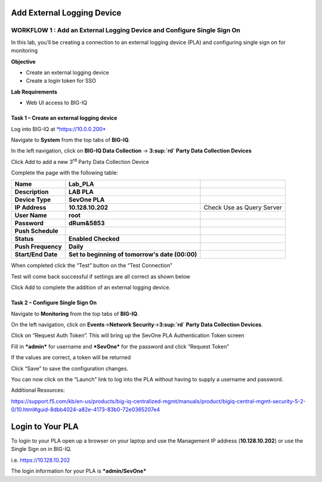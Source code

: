 Add External Logging Device
===========================

WORKFLOW 1 : Add an External Logging Device and Configure Single Sign On
~~~~~~~~~~~~~~~~~~~~~~~~~~~~~~~~~~~~~~~~~~~~~~~~~~~~~~~~~~~~~~~~~~~~~~~~

In this lab, you’ll be creating a connection to an external logging
device (PLA) and configuring single sign on for monitoring

**Objective**

-  Create an external logging device

-  Create a login token for SSO

**Lab Requirements**

-  Web UI access to BIG-IQ

Task 1 – Create an external logging device
^^^^^^^^^^^^^^^^^^^^^^^^^^^^^^^^^^^^^^^^^^

Log into BIG-IQ at `*https://10.0.0.200* <https://10.0.0.200>`__

Navigate to **System** from the top tabs of **BIG-IQ**.

In the left navigation, click on **BIG-IQ Data Collection** →
**3\ :sup:`rd` Party Data Collection Devices**

|image136|

Click Add to add a new 3\ :sup:`rd` Party Data Collection Device

|image137|

Complete the page with the following table:

+----------------------+---------------------------------------------------+-----------------------------+
| **Name**             | **Lab\_PLA**                                      |                             |
+----------------------+---------------------------------------------------+-----------------------------+
| **Description**      | **LAB PLA**                                       |                             |
+----------------------+---------------------------------------------------+-----------------------------+
| **Device Type**      | **SevOne PLA**                                    |                             |
+----------------------+---------------------------------------------------+-----------------------------+
| **IP Address**       | **10.128.10.202**                                 | Check Use as Query Server   |
+----------------------+---------------------------------------------------+-----------------------------+
| **User Name**        | **root**                                          |                             |
+----------------------+---------------------------------------------------+-----------------------------+
| **Password**         | **dRum&5853**                                     |                             |
+----------------------+---------------------------------------------------+-----------------------------+
| **Push Schedule**    |                                                   |                             |
+----------------------+---------------------------------------------------+-----------------------------+
| **Status**           | **Enabled Checked**                               |                             |
+----------------------+---------------------------------------------------+-----------------------------+
| **Push Frequency**   | **Daily**                                         |                             |
+----------------------+---------------------------------------------------+-----------------------------+
| **Start/End Date**   | **Set to beginning of tomorrow's date (00:00)**   |                             |
+----------------------+---------------------------------------------------+-----------------------------+

When completed click the “Test” button on the “Test Connection”

Test will come back successful if settings are all correct as shown
below

|image138|

Click Add to complete the addition of an external logging device.

Task 2 – Configure Single Sign On
^^^^^^^^^^^^^^^^^^^^^^^^^^^^^^^^^

Navigate to **Monitoring** from the top tabs of **BIG-IQ**.

On the left navigation, click on **Events**\ →\ **Network
Security**\ →\ **3\ :sup:`rd` Party Data Collection Devices**.

|image139|

Click on “Request Auth Token”. This will bring up the SevOne PLA
Authentication Token screen

|image140|

Fill in ***admin*** for username and ***SevOne*** for the password
and click “Request Token”

If the values are correct, a token will be returned

|image141|

Click “Save” to save the configuration changes.

You can now click on the “Launch” link to log into the PLA without
having to supply a username and password.

Additional Resources:

https://support.f5.com/kb/en-us/products/big-iq-centralized-mgmt/manuals/product/bigiq-central-mgmt-security-5-2-0/10.html#guid-8dbb4024-a82e-4173-83b0-72e0365207e4

Login to Your PLA
=================

To login to your PLA open up a browser on your laptop and use the
Management IP address (**10.128.10.202**) or use the Single Sign on in
BIG-IQ.

i.e. https://10.128.10.202

The login information for your PLA is ***admin/SevOne***

.. |image136| image:: /_static/class1/image128.png
   :width: 5.80000in
   :height: 5.40000in
.. |image137| image:: /_static/class1/image129.png
   :width: 6.50000in
   :height: 6.73958in
.. |image138| image:: /_static/class1/image130.png
   :width: 5.69444in
   :height: 4.95139in
.. |image139| image:: /_static/class1/image131.png
   :width: 6.50000in
   :height: 3.33333in
.. |image140| image:: /_static/class1/image132.png
   :width: 5.13889in
   :height: 2.33333in
.. |image141| image:: /_static/class1/image133.png
   :width: 5.13889in
   :height: 2.36806in

